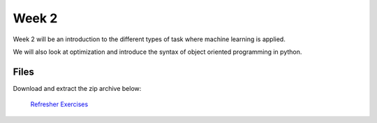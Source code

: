 Week 2
======


Week 2 will be an introduction to the different types of task where machine learning is applied.

We will also look at optimization and introduce the syntax of object oriented programming in python.





Files
-----

Download and extract the zip archive below:

 `Refresher Exercises <../Wk02-Common-ML-tasks.zip>`_
 

